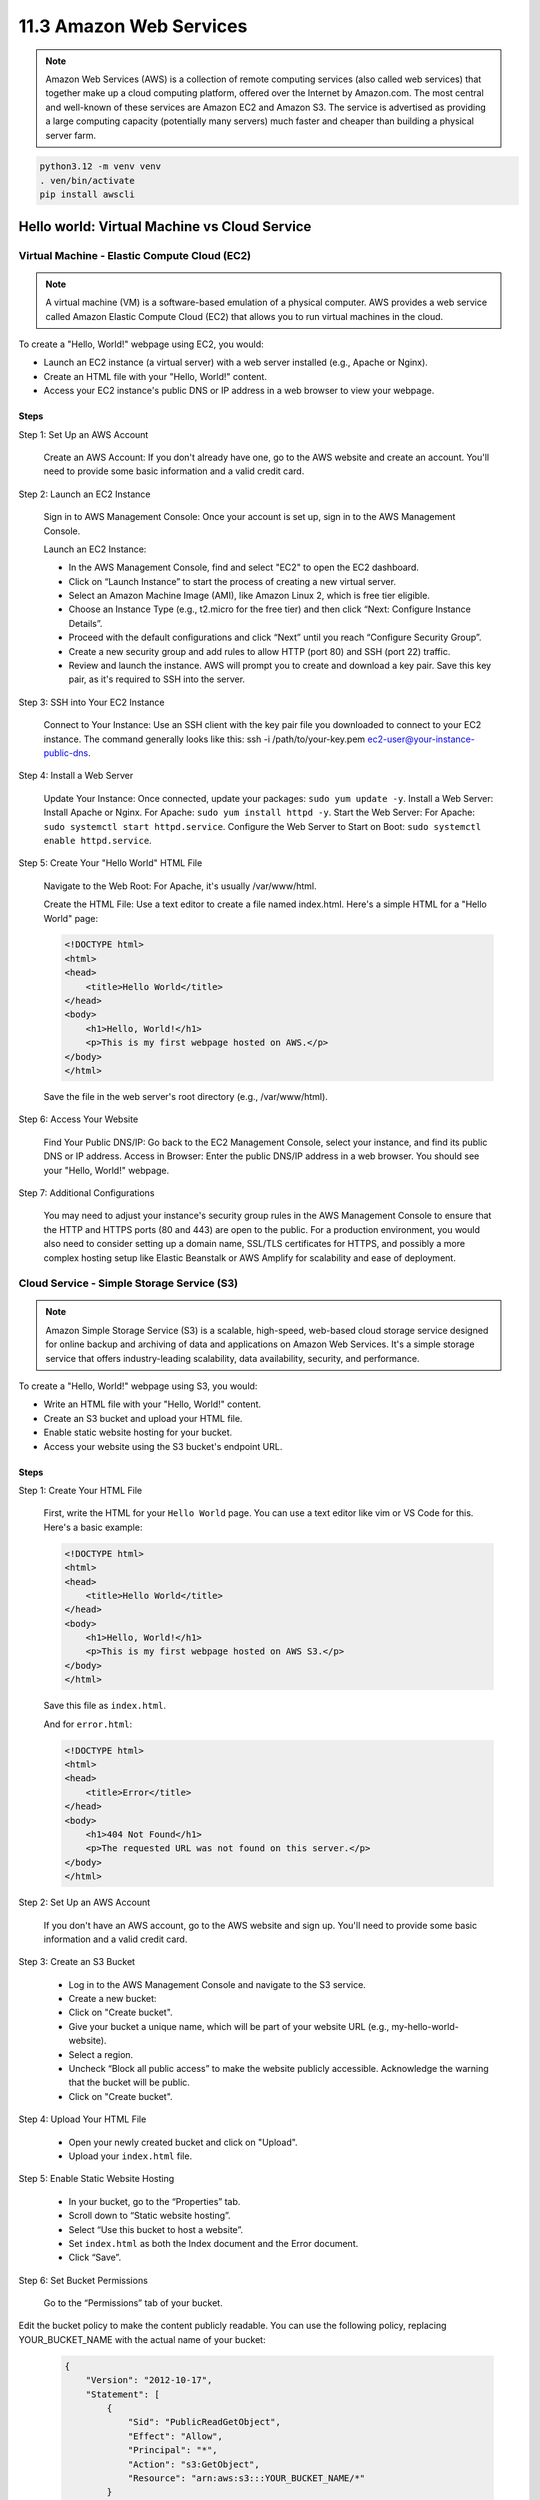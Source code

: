 ########################
11.3 Amazon Web Services
########################

.. note::

    Amazon Web Services (AWS) is a collection of remote computing services (also called web services) that together make up a cloud computing platform, offered over the Internet by Amazon.com. The most central and well-known of these services are Amazon EC2 and Amazon S3. The service is advertised as providing a large computing capacity (potentially many servers) much faster and cheaper than building a physical server farm.

.. code-block:: bash

    python3.12 -m venv venv
    . ven/bin/activate
    pip install awscli

=============================================
Hello world: Virtual Machine vs Cloud Service
=============================================

+++++++++++++++++++++++++++++++++++++++++++++
Virtual Machine - Elastic Compute Cloud (EC2)
+++++++++++++++++++++++++++++++++++++++++++++

.. note:: 
    
    A virtual machine (VM) is a software-based emulation of a physical computer. AWS provides a web service called Amazon Elastic Compute Cloud (EC2) that allows you to run virtual machines in the cloud.

To create a "Hello, World!" webpage using EC2, you would:

- Launch an EC2 instance (a virtual server) with a web server installed (e.g., Apache or Nginx).
- Create an HTML file with your "Hello, World!" content.
- Access your EC2 instance's public DNS or IP address in a web browser to view your webpage.

-----
Steps
-----

Step 1: Set Up an AWS Account

    Create an AWS Account: If you don't already have one, go to the AWS website and create an account. You'll need to provide some basic information and a valid credit card.

Step 2: Launch an EC2 Instance

    Sign in to AWS Management Console: Once your account is set up, sign in to the AWS Management Console.

    Launch an EC2 Instance:
    
    - In the AWS Management Console, find and select "EC2" to open the EC2 dashboard.
    - Click on “Launch Instance” to start the process of creating a new virtual server.
    - Select an Amazon Machine Image (AMI), like Amazon Linux 2, which is free tier eligible.
    - Choose an Instance Type (e.g., t2.micro for the free tier) and then click “Next: Configure Instance Details”.
    - Proceed with the default configurations and click “Next” until you reach “Configure Security Group”.
    - Create a new security group and add rules to allow HTTP (port 80) and SSH (port 22) traffic.
    - Review and launch the instance. AWS will prompt you to create and download a key pair. Save this key pair, as it's required to SSH into the server.

Step 3: SSH into Your EC2 Instance

    Connect to Your Instance: Use an SSH client with the key pair file you downloaded to connect to your EC2 instance. The command generally looks like this: ssh -i /path/to/your-key.pem ec2-user@your-instance-public-dns.

Step 4: Install a Web Server

    Update Your Instance: Once connected, update your packages: ``sudo yum update -y``.
    Install a Web Server: Install Apache or Nginx. For Apache: ``sudo yum install httpd -y``.
    Start the Web Server: For Apache: ``sudo systemctl start httpd.service``.
    Configure the Web Server to Start on Boot: ``sudo systemctl enable httpd.service``.

Step 5: Create Your "Hello World" HTML File

    Navigate to the Web Root: For Apache, it's usually /var/www/html.

    Create the HTML File: Use a text editor to create a file named index.html. Here's a simple HTML for a "Hello World" page:

    .. code-block:: html

        <!DOCTYPE html>
        <html>
        <head>
            <title>Hello World</title>
        </head>
        <body>
            <h1>Hello, World!</h1>
            <p>This is my first webpage hosted on AWS.</p>
        </body>
        </html>

    Save the file in the web server's root directory (e.g., /var/www/html).

Step 6: Access Your Website

    Find Your Public DNS/IP: Go back to the EC2 Management Console, select your instance, and find its public DNS or IP address.
    Access in Browser: Enter the public DNS/IP address in a web browser. You should see your "Hello, World!" webpage.

Step 7: Additional Configurations

    You may need to adjust your instance's security group rules in the AWS Management Console to ensure that the HTTP and HTTPS ports (80 and 443) are open to the public.
    For a production environment, you would also need to consider setting up a domain name, SSL/TLS certificates for HTTPS, and possibly a more complex hosting setup like Elastic Beanstalk or AWS Amplify for scalability and ease of deployment.

+++++++++++++++++++++++++++++++++++++++++++
Cloud Service - Simple Storage Service (S3)
+++++++++++++++++++++++++++++++++++++++++++

.. note:: 
    
    Amazon Simple Storage Service (S3) is a scalable, high-speed, web-based cloud storage service designed for online backup and archiving of data and applications on Amazon Web Services. It's a simple storage service that offers industry-leading scalability, data availability, security, and performance.

To create a "Hello, World!" webpage using S3, you would:

- Write an HTML file with your "Hello, World!" content.
- Create an S3 bucket and upload your HTML file.
- Enable static website hosting for your bucket.
- Access your website using the S3 bucket's endpoint URL.

-----
Steps
-----

Step 1: Create Your HTML File

    First, write the HTML for your ``Hello World`` page. You can use a text editor like vim or VS Code for this. Here's a basic example:

    .. code-block:: html

        <!DOCTYPE html>
        <html>
        <head>
            <title>Hello World</title>
        </head>
        <body>
            <h1>Hello, World!</h1>
            <p>This is my first webpage hosted on AWS S3.</p>
        </body>
        </html>

    Save this file as ``index.html``.

    And for ``error.html``:

    .. code-block:: html

        <!DOCTYPE html>
        <html>
        <head>
            <title>Error</title>
        </head>
        <body>
            <h1>404 Not Found</h1>
            <p>The requested URL was not found on this server.</p>
        </body>
        </html>

Step 2: Set Up an AWS Account

    If you don't have an AWS account, go to the AWS website and sign up. You'll need to provide some basic information and a valid credit card.

Step 3: Create an S3 Bucket

    - Log in to the AWS Management Console and navigate to the S3 service.
    - Create a new bucket:
    - Click on "Create bucket".
    - Give your bucket a unique name, which will be part of your website URL (e.g., my-hello-world-website).
    - Select a region.
    - Uncheck “Block all public access” to make the website publicly accessible. Acknowledge the warning that the bucket will be public.
    - Click on "Create bucket".

Step 4: Upload Your HTML File

    - Open your newly created bucket and click on "Upload".
    - Upload your ``index.html`` file.

Step 5: Enable Static Website Hosting

    - In your bucket, go to the “Properties” tab.
    - Scroll down to “Static website hosting”.
    - Select “Use this bucket to host a website”.
    - Set ``index.html`` as both the Index document and the Error document.
    - Click “Save”.

Step 6: Set Bucket Permissions

    Go to the “Permissions” tab of your bucket.

Edit the bucket policy to make the content publicly readable. You can use the following policy, replacing YOUR_BUCKET_NAME with the actual name of your bucket:

    .. code-block:: json

        {
            "Version": "2012-10-17",
            "Statement": [
                {
                    "Sid": "PublicReadGetObject",
                    "Effect": "Allow",
                    "Principal": "*",
                    "Action": "s3:GetObject",
                    "Resource": "arn:aws:s3:::YOUR_BUCKET_NAME/*"
                }
            ]
        }

    Click “Save”.

Step 7: Access Your Website

    Find the endpoint URL: Go back to the bucket's “Properties” tab and look under “Static website hosting” for the Endpoint URL.
    Open the URL in a web browser. You should see your "Hello, World!" webpage.

Step 8: DNS Alias

    To create a DNS alias for your S3-hosted website, you'll typically use Amazon Route 53, a scalable and highly available Domain Name System (DNS) web service. This process involves purchasing a domain name (if you don't have one already) and then creating a DNS alias that points to your S3 bucket. Here's how to do it:

    - Register a Domain (if you don't have one)

        - Go to the AWS Management Console and open the Route 53 console.
        - In Route 53, go to “Registered domains” and click “Register domain”.
        - Follow the instructions to choose a domain name and complete the registration process. Note that this will incur a yearly registration fee.

    - Create a Hosted Zone

        - In the Route 53 console, go to “Hosted zones”.
        - Click “Create hosted zone”.
        - Enter your domain name in the “Domain Name” field.
        - Choose “Public Hosted Zone”.
        - Click “Create”.

    - Set Up a DNS Alias for Your S3 Bucket

        - In your hosted zone, click “Create Record”.
        - In the “Record name” field, enter the desired subdomain (e.g., www for www.example.com).
        - In the “Record type” field, select “A - IPv4 address”.
        - Enable the “Alias” toggle.
        - In the “Alias target” field, select your S3 bucket endpoint from the dropdown list. It should appear under “Alias to S3 website endpoint”.
        - Click “Create records”.

    - Configure Your S3 Bucket to Use the Custom Domain

        - Go back to the S3 console and open your bucket.
        - Rename your bucket to match the full domain name (e.g., www.example.com). Note: The bucket name must exactly match the domain or subdomain.
        - Follow the previously mentioned steps to enable static website hosting for your bucket and set the correct permissions.

